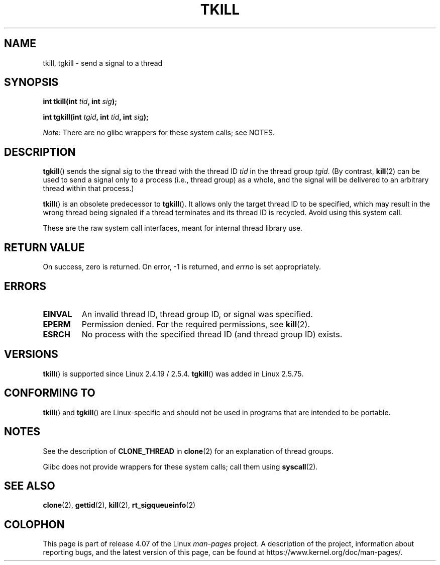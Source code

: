 .\" Copyright (C) 2008 Michael Kerrisk <tmk.manpages@gmail.com>
.\" and Copyright 2003 Abhijit Menon-Sen <ams@wiw.org>
.\"
.\" %%%LICENSE_START(VERBATIM)
.\" Permission is granted to make and distribute verbatim copies of this
.\" manual provided the copyright notice and this permission notice are
.\" preserved on all copies.
.\"
.\" Permission is granted to copy and distribute modified versions of this
.\" manual under the conditions for verbatim copying, provided that the
.\" entire resulting derived work is distributed under the terms of a
.\" permission notice identical to this one.
.\"
.\" Since the Linux kernel and libraries are constantly changing, this
.\" manual page may be incorrect or out-of-date.  The author(s) assume no
.\" responsibility for errors or omissions, or for damages resulting from
.\" the use of the information contained herein.  The author(s) may not
.\" have taken the same level of care in the production of this manual,
.\" which is licensed free of charge, as they might when working
.\" professionally.
.\"
.\" Formatted or processed versions of this manual, if unaccompanied by
.\" the source, must acknowledge the copyright and authors of this work.
.\" %%%LICENSE_END
.\"
.\" 2004-05-31, added tgkill, ahu, aeb
.\" 2008-01-15 mtk -- rewrote DESCRIPTION
.\"
.TH TKILL 2 2014-12-31 "Linux" "Linux Programmer's Manual"
.SH NAME
tkill, tgkill \- send a signal to a thread
.SH SYNOPSIS
.nf
.BI "int tkill(int " tid ", int " sig );
.sp
.BI "int tgkill(int " tgid ", int " tid ", int " sig );
.fi

.IR Note :
There are no glibc wrappers for these system calls; see NOTES.
.SH DESCRIPTION
.BR tgkill ()
sends the signal
.I sig
to the thread with the thread ID
.I tid
in the thread group
.IR tgid .
(By contrast,
.BR kill (2)
can be used to send a signal only to a process (i.e., thread group)
as a whole, and the signal will be delivered to an arbitrary
thread within that process.)

.BR tkill ()
is an obsolete predecessor to
.BR tgkill ().
It allows only the target thread ID to be specified,
which may result in the wrong thread being signaled if a thread
terminates and its thread ID is recycled.
Avoid using this system call.
.\" FIXME Maybe say something about the following:
.\" http://sourceware.org/bugzilla/show_bug.cgi?id=12889
.\"     Rich Felker <bugdal@aerifal.cx>
.\"     There is a race condition in pthread_kill: it is possible that,
.\"     between the time pthread_kill reads the pid/tid from the target
.\"     thread descriptor and the time it makes the tgkill syscall,
.\"     the target thread terminates and the same tid gets assigned
.\"     to a new thread in the same process.
.\"
.\"     (The tgkill syscall was designed to eliminate a similar race
.\"     condition in tkill, but it only succeeded in eliminating races
.\"     where the tid gets reused in a different process, and does not
.\"     help if the same tid gets assigned to a new thread in the
.\"     same process.)
.\"
.\"     The only solution I can see is to introduce a mutex that ensures
.\"     that a thread cannot exit while pthread_kill is being called on it.
.\"
.\"     Note that in most real-world situations, like almost all race
.\"     conditions, this one will be extremely rare. To make it
.\"     measurable, one could exhaust all but 1-2 available pid values,
.\"     possibly by lowering the max pid parameter in /proc, forcing
.\"     the same tid to be reused rapidly.

These are the raw system call interfaces, meant for internal
thread library use.
.SH RETURN VALUE
On success, zero is returned.
On error, \-1 is returned, and \fIerrno\fP
is set appropriately.
.SH ERRORS
.TP
.B EINVAL
An invalid thread ID, thread group ID, or signal was specified.
.TP
.B EPERM
Permission denied.
For the required permissions, see
.BR kill (2).
.TP
.B ESRCH
No process with the specified thread ID (and thread group ID) exists.
.SH VERSIONS
.BR tkill ()
is supported since Linux 2.4.19 / 2.5.4.
.BR tgkill ()
was added in Linux 2.5.75.
.SH CONFORMING TO
.BR tkill ()
and
.BR tgkill ()
are Linux-specific and should not be used
in programs that are intended to be portable.
.SH NOTES
See the description of
.B CLONE_THREAD
in
.BR clone (2)
for an explanation of thread groups.

Glibc does not provide wrappers for these system calls; call them using
.BR syscall (2).
.SH SEE ALSO
.BR clone (2),
.BR gettid (2),
.BR kill (2),
.BR rt_sigqueueinfo (2)
.SH COLOPHON
This page is part of release 4.07 of the Linux
.I man-pages
project.
A description of the project,
information about reporting bugs,
and the latest version of this page,
can be found at
\%https://www.kernel.org/doc/man\-pages/.
